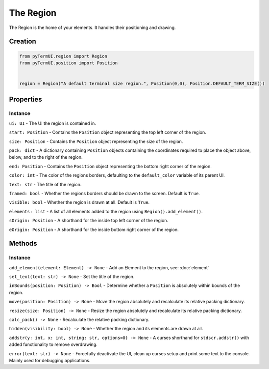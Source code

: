The Region
----------------

The Region is the home of your elements. It handles their positioning and drawing.

Creation
**********

.. code-block:: py
    
    from pyTermUI.region import Region
    from pyTermUI.position import Position


    region = Region("A default terminal size region.", Position(0,0), Position.DEFAULT_TERM_SIZE())


Properties
**************

Instance
~~~~~~~~~~~

``ui: UI`` - The UI the region is contained in.

``start: Position`` - Contains the ``Position`` object representing the top left corner of the region.

``size: Position`` - Contains the ``Position`` object representing the size of the region.

``pack: dict`` - A dictionary containing ``Position`` objects containing the coordinates required to place the object above, below, and to the right of the region.

``end: Position`` - Contains the ``Position`` object representing the bottom right corner of the region.

``color: int`` - The color of the regions borders, defaulting to the ``default_color`` variable of its parent UI.

``text: str`` - The title of the region.

``framed: bool`` - Whether the regions borders should be drawn to the screen. Default is ``True``.

``visible: bool`` - Whether the region is drawn at all. Default is ``True``.

``elements: list`` - A list of all elements added to the region using ``Region().add_element()``.

``sOrigin: Position`` - A shorthand for the inside top left corner of the region.

``eOrigin: Position`` - A shorthand for the inside bottom right corner of the region.




Methods
*********

Instance
~~~~~~~~~~

``add_element(element: Element) -> None`` - Add an Element to the region, see: :doc:`element`

``set_text(text: str) -> None`` - Set the title of the region.

``inBounds(position: Position) -> Bool`` - Determine whether a ``Position`` is absolutely within bounds of the region.

``move(position: Position) -> None`` - Move the region absolutely and recalculate its relative packing dictionary.

``resize(size: Position) -> None`` - Resize the region absolutely and recalculate its relative packing dictionary.

``calc_pack() -> None`` - Recalculate the relative packing dictionary.

``hidden(visibility: bool) -> None`` - Whether the region and its elements are drawn at all.

``addstr(y: int, x: int, string: str, options=0) -> None`` - A curses shorthand for ``stdscr.addstr()`` with added functionality to remove overdrawing.

``error(text: str) -> None`` - Forcefully deactivate the UI, clean up curses setup and print some text to the console. Mainly used for debugging applications.

